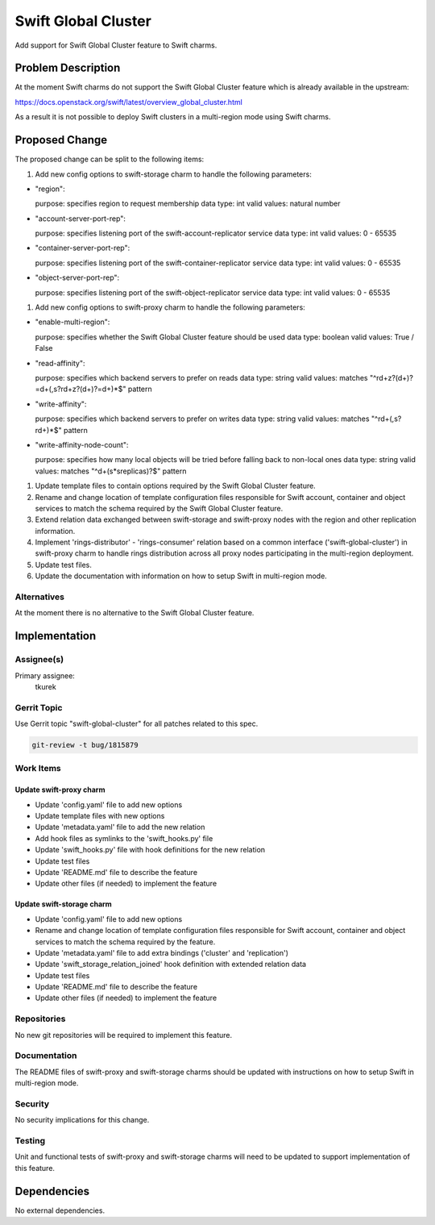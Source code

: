 ..
  Copyright 2016, Canonical UK

  This work is licensed under a Creative Commons Attribution 3.0
  Unported License.
  http://creativecommons.org/licenses/by/3.0/legalcode

..
  This template should be in ReSTructured text. Please do not delete
  any of the sections in this template.  If you have nothing to say
  for a whole section, just write: "None". For help with syntax, see
  http://sphinx-doc.org/rest.html To test out your formatting, see
  http://www.tele3.cz/jbar/rest/rest.html

====================
Swift Global Cluster
====================

Add support for Swift Global Cluster feature to Swift charms.

Problem Description
===================

At the moment Swift charms do not support the Swift Global Cluster feature
which is already available in the upstream:

https://docs.openstack.org/swift/latest/overview_global_cluster.html

As a result it is not possible to deploy Swift clusters in a multi-region mode
using Swift charms.

Proposed Change
===============

The proposed change can be split to the following items:

#. Add new config options to swift-storage charm to handle the following
   parameters:

- "region":

  purpose: specifies region to request membership
  data type: int
  valid values: natural number

- "account-server-port-rep":

  purpose: specifies listening port of the swift-account-replicator service
  data type: int
  valid values: 0 - 65535

- "container-server-port-rep":

  purpose: specifies listening port of the swift-container-replicator service
  data type: int
  valid values: 0 - 65535

- "object-server-port-rep":

  purpose: specifies listening port of the swift-object-replicator service
  data type: int
  valid values: 0 - 65535

#. Add new config options to swift-proxy charm to handle the following
   parameters:

- "enable-multi-region":

  purpose: specifies whether the Swift Global Cluster feature should be used
  data type: boolean
  valid values: True / False

- "read-affinity":

  purpose: specifies which backend servers to prefer on reads
  data type: string
  valid values: matches "^r\d+z?(\d+)?=\d+(,\s?r\d+z?(\d+)?=\d+)*$" pattern

- "write-affinity":

  purpose: specifies which backend servers to prefer on writes
  data type: string
  valid values: matches "^r\d+(,\s?r\d+)*$" pattern

- "write-affinity-node-count":

  purpose: specifies how many local objects will be tried before falling back
  to non-local ones
  data type: string
  valid values: matches "^\d+(\s\*\sreplicas)?$" pattern

#. Update template files to contain options required by the Swift Global
   Cluster feature.

#. Rename and change location of template configuration files responsible for
   Swift account, container and object services to match the schema required by
   the Swift Global Cluster feature.

#. Extend relation data exchanged between swift-storage and swift-proxy nodes
   with the region and other replication information.

#. Implement 'rings-distributor' - 'rings-consumer' relation based on a common
   interface ('swift-global-cluster') in swift-proxy charm to handle rings
   distribution across all proxy nodes participating in the multi-region
   deployment.

#. Update test files.

#. Update the documentation with information on how to setup Swift in
   multi-region mode.

Alternatives
------------

At the moment there is no alternative to the Swift Global Cluster feature.

Implementation
==============

Assignee(s)
-----------

Primary assignee:
  tkurek

Gerrit Topic
------------

Use Gerrit topic "swift-global-cluster" for all patches related to this spec.

.. code-block:: bash

    git-review -t bug/1815879

Work Items
----------

Update swift-proxy charm
++++++++++++++++++++++++

- Update 'config.yaml' file to add new options
- Update template files with new options
- Update 'metadata.yaml' file to add the new relation
- Add hook files as symlinks to the 'swift_hooks.py' file
- Update 'swift_hooks.py' file with hook definitions for the new relation
- Update test files
- Update 'README.md' file to describe the feature
- Update other files (if needed) to implement the feature

Update swift-storage charm
++++++++++++++++++++++++++

- Update 'config.yaml' file to add new options
- Rename and change location of template configuration files responsible for
  Swift account, container and object services to match the schema required by
  the feature.
- Update 'metadata.yaml' file to add extra bindings ('cluster' and
  'replication')
- Update 'swift_storage_relation_joined' hook definition with extended relation
  data
- Update test files
- Update 'README.md' file to describe the feature
- Update other files (if needed) to implement the feature

Repositories
------------

No new git repositories will be required to implement this feature.

Documentation
-------------

The README files of swift-proxy and swift-storage charms should be updated with
instructions on how to setup Swift in multi-region mode.

Security
--------

No security implications for this change.

Testing
-------

Unit and functional tests of swift-proxy and swift-storage charms will need to
be updated to support implementation of this feature.

Dependencies
============

No external dependencies.
